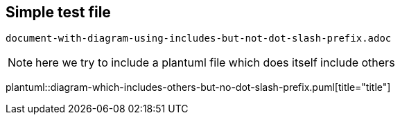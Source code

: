 == Simple test file

`document-with-diagram-using-includes-but-not-dot-slash-prefix.adoc`

[NOTE]
====
here we try to include a plantuml file which does itself include others
====


plantuml::diagram-which-includes-others-but-no-dot-slash-prefix.puml[title="title"]
